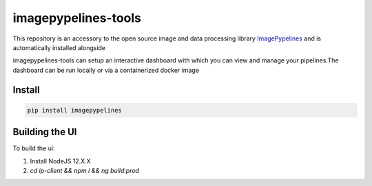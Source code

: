 ======================
imagepypelines-tools
======================

.. _ImagePypelines: `https://www.imagepypelines.org`

This repository is an accessory to the open source image and data processing
library  ImagePypelines_ and is automatically installed alongside

imagepypelines-tools can setup an interactive dashboard with which you can view
and manage your pipelines.The dashboard can be run locally or via a
containerized docker image


Install
=========
.. code-block:: shell

    pip install imagepypelines


.. 0.3.3
.. _base-0.3.3-alpha: `https://github.com/jmaggio14/imagepypelines-tools/blob/90b028647411e443d7c1b31b8a829e648826dec4/dockerfiles/imagepypelines-base.Dockerfile`
.. _gpu-0.3.3-alpha: ``https://github.com/jmaggio14/imagepypelines-tools/blob/90b028647411e443d7c1b31b8a829e648826dec4/dockerfiles/imagepypelines-gpu.Dockerfile``
    pip install imagepypelines-tools
    imagepypelines shell --gpu


Building the UI
=============

To build the ui:

1. Install NodeJS 12.X.X
2. `cd ip-client && npm i && ng build:prod`

